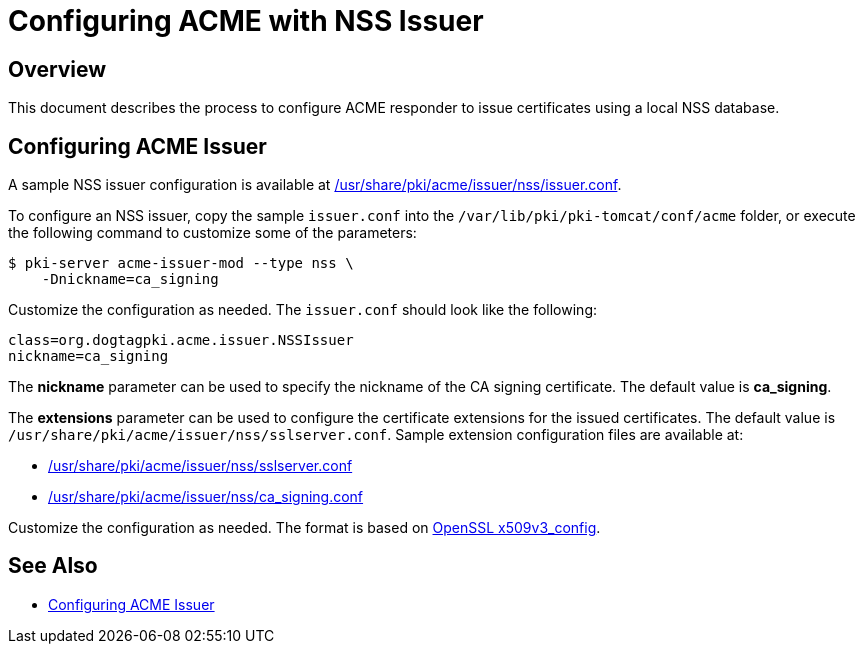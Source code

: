 # Configuring ACME with NSS Issuer

## Overview

This document describes the process to configure ACME responder
to issue certificates using a local NSS database.

## Configuring ACME Issuer

A sample NSS issuer configuration is available at
link:../../../base/acme/issuer/nss/issuer.conf[/usr/share/pki/acme/issuer/nss/issuer.conf].

To configure an NSS issuer, copy the sample `issuer.conf` into the `/var/lib/pki/pki-tomcat/conf/acme` folder,
or execute the following command to customize some of the parameters:

----
$ pki-server acme-issuer-mod --type nss \
    -Dnickname=ca_signing
----

Customize the configuration as needed. The `issuer.conf` should look like the following:

----
class=org.dogtagpki.acme.issuer.NSSIssuer
nickname=ca_signing
----

The *nickname* parameter can be used to specify the nickname of the CA signing certificate.
The default value is *ca_signing*.

The *extensions* parameter can be used to configure the certificate extensions for the issued certificates.
The default value is `/usr/share/pki/acme/issuer/nss/sslserver.conf`.
Sample extension configuration files are available at:

* link:../../../base/acme/issuer/nss/sslserver.conf[/usr/share/pki/acme/issuer/nss/sslserver.conf]
* link:../../../base/acme/issuer/nss/ca_signing.conf[/usr/share/pki/acme/issuer/nss/ca_signing.conf]

Customize the configuration as needed.
The format is based on link:https://www.openssl.org/docs/manmaster/man5/x509v3_config.html[OpenSSL x509v3_config].

## See Also

* link:Configuring_ACME_Issuer.md[Configuring ACME Issuer]
